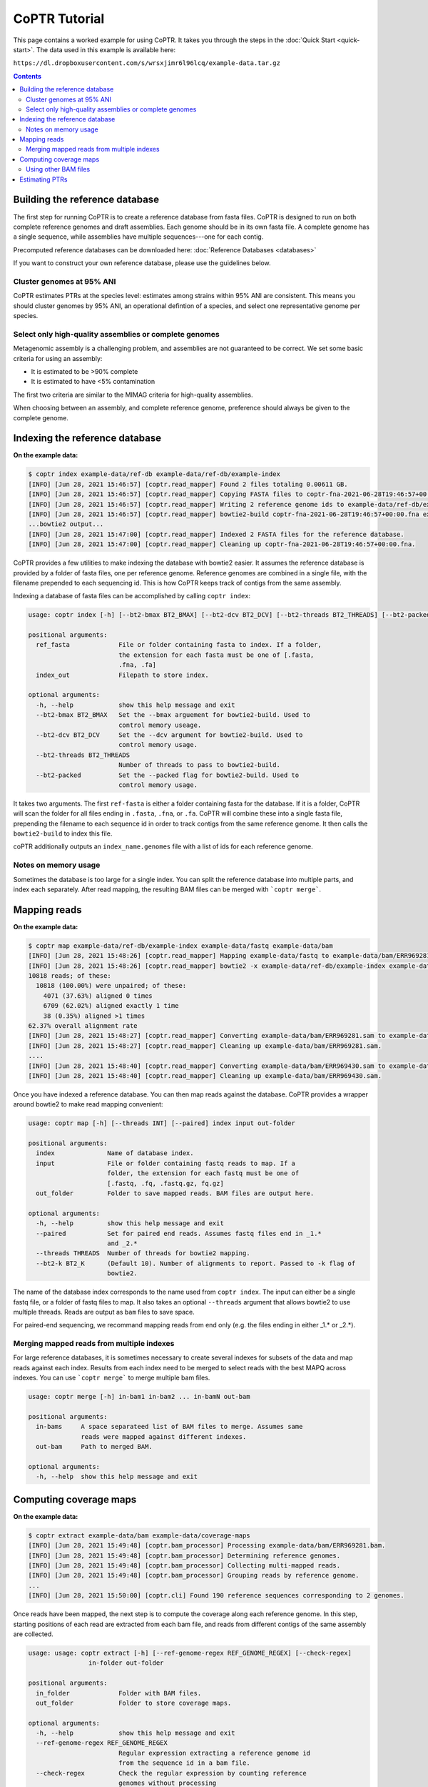 ==============
CoPTR Tutorial
==============

This page contains a worked example for using CoPTR. It takes you
through the steps in the :doc:`Quick Start <quick-start>`.
The data used in this example is available here:

``https://dl.dropboxusercontent.com/s/wrsxjimr6l96lcq/example-data.tar.gz``

.. contents::
    :depth: 2


Building the reference database
===============================

The first step for running CoPTR is to create a reference database from
fasta files. CoPTR is designed to run on both complete reference genomes
and draft assemblies. Each genome should be in its own fasta file. A
complete genome has a single sequence, while assemblies have multiple
sequences---one for each contig.

Precomputed reference databases can be downloaded here:
:doc:`Reference Databases <databases>`

If you want to construct your own reference database, please use the
guidelines below.


Cluster genomes at 95% ANI
--------------------------
CoPTR estimates PTRs at the species level: estimates among strains within 95%
ANI are consistent. This means you should cluster genomes by 95% ANI, an
operational defintion of a species, and select one representative genome per
species.

Select only high-quality assemblies or complete genomes
-------------------------------------------------------
Metagenomic assembly is a challenging problem, and assemblies are not guaranteed
to be correct. We set some basic criteria for using an assembly:

* It is estimated to be >90% complete
* It is estimated to have <5% contamination

The first two criteria are similar to the MIMAG criteria for high-quality
assemblies.

When choosing between an assembly, and complete reference genome, preference
should always be given to the complete genome.



Indexing the reference database
===============================

**On the example data:**

.. code-block:: text

    $ coptr index example-data/ref-db example-data/ref-db/example-index
    [INFO] [Jun 28, 2021 15:46:57] [coptr.read_mapper] Found 2 files totaling 0.00611 GB.
    [INFO] [Jun 28, 2021 15:46:57] [coptr.read_mapper] Copying FASTA files to coptr-fna-2021-06-28T19:46:57+00:00.fna with prepended genome ids (filenames).
    [INFO] [Jun 28, 2021 15:46:57] [coptr.read_mapper] Writing 2 reference genome ids to example-data/ref-db/example-index.genomes.
    [INFO] [Jun 28, 2021 15:46:57] [coptr.read_mapper] bowtie2-build coptr-fna-2021-06-28T19:46:57+00:00.fna example-data/ref-db/example-index --threads 1
    ...bowtie2 output...
    [INFO] [Jun 28, 2021 15:47:00] [coptr.read_mapper] Indexed 2 FASTA files for the reference database.
    [INFO] [Jun 28, 2021 15:47:00] [coptr.read_mapper] Cleaning up coptr-fna-2021-06-28T19:46:57+00:00.fna.



CoPTR provides a few utilities to make indexing the database with bowtie2
easier. It assumes the reference database is provided by a folder of fasta
files, one per reference genome. Reference genomes are combined in a single
file, with the filename prepended to each sequencing id. This is how CoPTR
keeps track of contigs from the same assembly.

Indexing a database of fasta files can be accomplished by calling
``coptr index``:

.. code-block:: text

    usage: coptr index [-h] [--bt2-bmax BT2_BMAX] [--bt2-dcv BT2_DCV] [--bt2-threads BT2_THREADS] [--bt2-packed] ref-fasta index-out

    positional arguments:
      ref_fasta             File or folder containing fasta to index. If a folder,
                            the extension for each fasta must be one of [.fasta,
                            .fna, .fa]
      index_out             Filepath to store index.

    optional arguments:
      -h, --help            show this help message and exit
      --bt2-bmax BT2_BMAX   Set the --bmax arguement for bowtie2-build. Used to
                            control memory useage.
      --bt2-dcv BT2_DCV     Set the --dcv argument for bowtie2-build. Used to
                            control memory usage.
      --bt2-threads BT2_THREADS
                            Number of threads to pass to bowtie2-build.
      --bt2-packed          Set the --packed flag for bowtie2-build. Used to
                            control memory usage.

It takes two arguments. The first ``ref-fasta`` is either a folder containing
fasta for the database. If it is a folder, CoPTR will scan the folder for
all files ending in ``.fasta``, ``.fna``, or ``.fa``. CoPTR will combine these
into a single fasta file, prepending the filename to each sequence id in order
to track contigs from the same reference genome. It then calls the ``bowtie2-build``
to index this file.

coPTR additionally outputs an ``index_name.genomes`` file with a list of ids for each
reference genome.

Notes on memory usage
---------------------
Sometimes the database is too large for a single index. You can split the
reference database into multiple parts, and index each separately. After
read mapping, the resulting BAM files can be merged with ```coptr merge```.

Mapping reads
=============

**On the example data:**

.. code-block:: text

    $ coptr map example-data/ref-db/example-index example-data/fastq example-data/bam
    [INFO] [Jun 28, 2021 15:48:26] [coptr.read_mapper] Mapping example-data/fastq to example-data/bam/ERR969281.sam
    [INFO] [Jun 28, 2021 15:48:26] [coptr.read_mapper] bowtie2 -x example-data/ref-db/example-index example-data/fastq/ERR969281.fastq.gz --no-unal -p 1 -k 10
    10818 reads; of these:
      10818 (100.00%) were unpaired; of these:
        4071 (37.63%) aligned 0 times
        6709 (62.02%) aligned exactly 1 time
        38 (0.35%) aligned >1 times
    62.37% overall alignment rate
    [INFO] [Jun 28, 2021 15:48:27] [coptr.read_mapper] Converting example-data/bam/ERR969281.sam to example-data/bam/ERR969281.bam.
    [INFO] [Jun 28, 2021 15:48:27] [coptr.read_mapper] Cleaning up example-data/bam/ERR969281.sam.
    ....
    [INFO] [Jun 28, 2021 15:48:40] [coptr.read_mapper] Converting example-data/bam/ERR969430.sam to example-data/bam/ERR969430.bam.
    [INFO] [Jun 28, 2021 15:48:40] [coptr.read_mapper] Cleaning up example-data/bam/ERR969430.sam.


Once you have indexed a reference database. You can then map reads against
the database. CoPTR provides a wrapper around bowtie2 to make read mapping
convenient:

.. code-block:: text

    usage: coptr map [-h] [--threads INT] [--paired] index input out-folder

    positional arguments:
      index              Name of database index.
      input              File or folder containing fastq reads to map. If a
                         folder, the extension for each fastq must be one of
                         [.fastq, .fq, .fastq.gz, fq.gz]
      out_folder         Folder to save mapped reads. BAM files are output here.

    optional arguments:
      -h, --help         show this help message and exit
      --paired           Set for paired end reads. Assumes fastq files end in _1.*
                         and _2.*
      --threads THREADS  Number of threads for bowtie2 mapping.
      --bt2-k BT2_K      (Default 10). Number of alignments to report. Passed to -k flag of
                         bowtie2.

The name of the database index corresponds to the name used from ``coptr index``.
The input can either be a single fastq file, or a folder of fastq files to map.
It also takes an optional ``--threads`` argument that allows bowtie2 to use
multiple threads. Reads are output as ``bam`` files to save space.

For paired-end sequencing, we recommand mapping reads from end only (e.g. the files
ending in either _1.* or _2.*).


Merging mapped reads from multiple indexes
------------------------------------------
For large reference databases, it is sometimes necessary to create several
indexes for subsets of the data and map reads against each index. Results
from each index need to be merged to select reads with the best MAPQ across
indexes. You can use ```coptr merge``` to merge multiple bam files.

.. code-block:: text

    usage: coptr merge [-h] in-bam1 in-bam2 ... in-bamN out-bam

    positional arguments:
      in-bams     A space separateed list of BAM files to merge. Assumes same
                  reads were mapped against different indexes.
      out-bam     Path to merged BAM.

    optional arguments:
      -h, --help  show this help message and exit


Computing coverage maps
=======================
**On the example data:**

.. code-block:: text

    $ coptr extract example-data/bam example-data/coverage-maps
    [INFO] [Jun 28, 2021 15:49:48] [coptr.bam_processor] Processing example-data/bam/ERR969281.bam.
    [INFO] [Jun 28, 2021 15:49:48] [coptr.bam_processor] Determining reference genomes.
    [INFO] [Jun 28, 2021 15:49:48] [coptr.bam_processor] Collecting multi-mapped reads.
    [INFO] [Jun 28, 2021 15:49:48] [coptr.bam_processor] Grouping reads by reference genome.
    ...
    [INFO] [Jun 28, 2021 15:50:00] [coptr.cli] Found 190 reference sequences corresponding to 2 genomes.

Once reads have been mapped, the next step is to compute the coverage along
each reference genome. In this step, starting positions of each read are
extracted from each bam file, and reads from different contigs of the same
assembly are collected.

.. code-block:: text

    usage: usage: coptr extract [-h] [--ref-genome-regex REF_GENOME_REGEX] [--check-regex]
                    in-folder out-folder

    positional arguments:
      in_folder             Folder with BAM files.
      out_folder            Folder to store coverage maps.

    optional arguments:
      -h, --help            show this help message and exit
      --ref-genome-regex REF_GENOME_REGEX
                            Regular expression extracting a reference genome id
                            from the sequence id in a bam file.
      --check-regex         Check the regular expression by counting reference
                            genomes without processing

The important argument here is the ``--ref-genome-regex``. This is a regular
expression that extracts the reference genome id from a sequence id. The default
argument will work with the index created by ```coptr index```, and works by
prepending the name of the fasta file, and special character ```|``` to each
sequence id.

Using other BAM files
---------------------
If you already have BAM files that were not computed with CoPTR, you will need
to set the ``--ref-genome-regex`` flag. This flag is a regular expression that
extracts a genome id from a sequence id in a fasta file. It is used to group 
contigs together. The default argument ``[^\|]+`` matches all characters up
to the first ``|``, and uses them as a genome id.

You can check your regular expression using the ``--check-regex`` flag, which
skips the extract step and instead outputs a list of all genome ids.


Estimating PTRs
===============

**On the example data:**

.. code-block:: text

    $ coptr estimate example-data/coverage-maps out --min-reads 2500
    [INFO] [Jun 28, 2021 15:50:15] [coptr.cli] Grouping reads by reference genome.
    [INFO] [Jun 28, 2021 15:50:15] [coptr.cli] Saving to example-data/coverage-maps/coverage-maps-genome:
    [INFO] [Jun 28, 2021 15:50:15] [coptr.cli]  ERR969281.cm.pkl
    [INFO] [Jun 28, 2021 15:50:15] [coptr.cli]  ERR969282.cm.pkl
    [INFO] [Jun 28, 2021 15:50:15] [coptr.cli]  ERR969283.cm.pkl
    [INFO] [Jun 28, 2021 15:50:15] [coptr.cli]  ERR969285.cm.pkl
    [INFO] [Jun 28, 2021 15:50:15] [coptr.cli]  ERR969286.cm.pkl
    [INFO] [Jun 28, 2021 15:50:15] [coptr.cli]  ERR969428.cm.pkl
    [INFO] [Jun 28, 2021 15:50:15] [coptr.cli]  ERR969429.cm.pkl
    [INFO] [Jun 28, 2021 15:50:15] [coptr.cli]  ERR969430.cm.pkl
    [INFO] [Jun 28, 2021 15:50:15] [coptr.cli] Grouping by reference genome: Complete.
    [INFO] [Jun 28, 2021 15:50:15] [coptr.cli] The --restart flag can be used to start from here.
    [INFO] [Jun 28, 2021 15:50:15] [coptr.coptr_ref] Checking reference genomes.
    [INFO] [Jun 28, 2021 15:50:24] [coptr.coptr_ref] Running l-gasseri-ref.
    [INFO] [Jun 28, 2021 15:50:25] [coptr.coptr_ref] Finished l-gasseri-ref.
    [INFO] [Jun 28, 2021 15:50:25] [coptr.coptr_contig] Checking reference genomes.
    [INFO] [Jun 28, 2021 15:50:25] [coptr.coptr_contig] Running e-coli-mag.
    [INFO] [Jun 28, 2021 15:50:25] [coptr.coptr_contig] Finished e-coli-mag.
    [INFO] [Jun 28, 2021 15:50:25] [coptr.cli] Writing out.csv.
    [INFO] [Jun 28, 2021 15:50:25] [coptr.cli] Done.
    [INFO] [Jun 28, 2021 15:50:25] [coptr.cli] You may now remove the folder example-data/coverage-maps/coverage-maps-genome.

The final stage is to estimate PTR ratios from coverage maps. This is accomplished
with the ``estimate`` command. **It is strongly recommended that you perform this step
on all samples at once.**

.. code-block:: text

  usage: usage: coptr estimate [-h] [--min-reads MIN_READS] [--min-cov MIN_COV] [--min-samples MIN_SAMPLES] [--threads THREADS] [--plot OUTFOLDER] [--restart] coverage-map-folder out-file
          

  positional arguments:
    coverage_map_folder   Folder with coverage maps computed from 'extract'.
    out_file              Filename to store PTR table.

  optional arguments:
    -h, --help            show this help message and exit
    --min-reads MIN_READS
                          Minimum number of reads required to compute a PTR (default 5000).
    --min-cov MIN_COV     Fraction of nonzero bins required to compute a PTR (default 0.75).
    --min-samples MIN_SAMPLES
                          CoPTRContig only. Minimum number of samples required to reorder bins (default 5).
    --plot OUTFOLDER      Plot model fit for each PTR.
    --restart             Restarts the estimation step using the genomes in the coverage-maps-genome folder.

This combines all coverage maps by species, then estimates PTRs for each species.
We have tried to set sensible default parameters for PTR estimatation. We set
the minimum number of reads for the example data to 2500 in order to keep the
size of the example data small, but the default of 5000 reads is recommended.

The output is a CSV file where, the rows are reference genomes, and the
columns are samples. Each entry is the estimated log2 PTR.